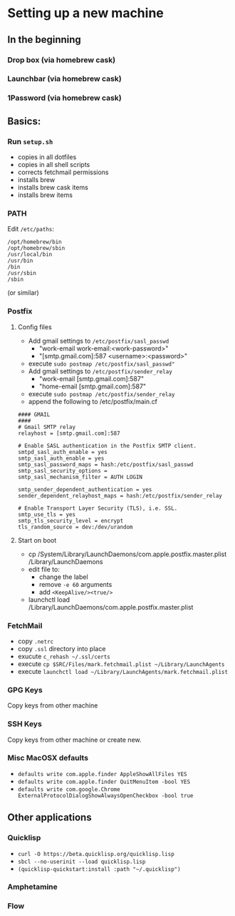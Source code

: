 * Setting up a new machine
** In the beginning
*** Drop box (via homebrew cask)
*** Launchbar (via homebrew cask)
*** 1Password (via homebrew cask)
** Basics:
*** Run ~setup.sh~
- copies in all dotfiles
- copies in all shell scripts
- corrects fetchmail permissions
- installs brew
- installs brew cask items
- installs brew items
*** PATH
Edit =/etc/paths=:
#+begin_example
/opt/homebrew/bin
/opt/homebrew/sbin
/usr/local/bin
/usr/bin
/bin
/usr/sbin
/sbin
#+end_example
(or similar)
*** Postfix
**** Config files
- Add gmail settings to ~/etc/postfix/sasl_passwd~
  - "work-email work-email:<work-password>"
  - "[smtp.gmail.com]:587 <username>:<password>"
- execute ~sudo postmap /etc/postfix/sasl_passwd"~
- Add gmail settings to ~/etc/postfix/sender_relay~
  - "work-email [smtp.gmail.com]:587"
  - "home-email [smtp.gmail.com]:587"
- execute ~sudo postmap /etc/postfix/sender_relay~
- append the following to /etc/postfix/main.cf
#+BEGIN_SRC 
#### GMAIL
####
# Gmail SMTP relay
relayhost = [smtp.gmail.com]:587

# Enable SASL authentication in the Postfix SMTP client.
smtpd_sasl_auth_enable = yes
smtp_sasl_auth_enable = yes
smtp_sasl_password_maps = hash:/etc/postfix/sasl_passwd
smtp_sasl_security_options =
smtp_sasl_mechanism_filter = AUTH LOGIN

smtp_sender_dependent_authentication = yes
sender_dependent_relayhost_maps = hash:/etc/postfix/sender_relay

# Enable Transport Layer Security (TLS), i.e. SSL.
smtp_use_tls = yes
smtp_tls_security_level = encrypt
tls_random_source = dev:/dev/urandom
#+END_SRC
**** Start on boot

- cp /System/Library/LaunchDaemons/com.apple.postfix.master.plist /Library/LaunchDaemons
- edit file to:
  - change the label
  - remove =-e 60= arguments
  - add =<KeepAlive/><true/>=
- launchctl load /Library/LaunchDaemons/com.apple.postfix.master.plist

*** FetchMail
- copy ~.netrc~
- copy ~.ssl~ directory into place
- exucute ~c_rehash ~/.ssl/certs~
- execute ~cp $SRC/Files/mark.fetchmail.plist ~/Library/LaunchAgents~
- execute ~launchctl load ~/Library/LaunchAgents/mark.fetchmail.plist~
*** GPG Keys
Copy keys from other machine
*** SSH Keys
Copy keys from other machine or create new.
*** Misc MacOSX defaults
- ~defaults write com.apple.finder AppleShowAllFiles YES~
- ~defaults write com.apple.finder QuitMenuItem -bool YES~
- ~defaults write com.google.Chrome ExternalProtocolDialogShowAlwaysOpenCheckbox -bool true~

** Other applications
*** Quicklisp
- =curl -O https://beta.quicklisp.org/quicklisp.lisp=
- =sbcl --no-userinit --load quicklisp.lisp=
- =(quicklisp-quickstart:install :path "~/.quicklisp")=
*** Amphetamine
*** Flow


